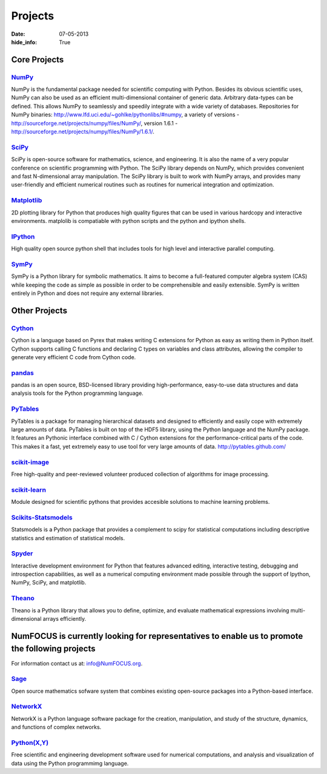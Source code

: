 Projects
########
:date: 07-05-2013
:hide_info: True

Core Projects
=============

`NumPy`_
------------
.. image:: static/images/NumPY.png
    :height: 75px

NumPy is the fundamental package needed for scientific computing with Python.
Besides its obvious scientific uses, NumPy can also be used as an efficient
multi-dimensional container of generic data. Arbitrary data-types can be
defined. This allows NumPy to seamlessly and speedily integrate with a wide
variety of databases.
Repositories for NumPy binaries:
`http://www.lfd.uci.edu/~gohlke/pythonlibs/#numpy`_,
a variety of versions - `http://sourceforge.net/projects/numpy/files/NumPy/`_,
version 1.6.1 - `http://sourceforge.net/projects/numpy/files/NumPy/1.6.1/`_.


`SciPy`_
--------
.. image:: static/images/scipy.png
    :height: 75px

SciPy is open-source software for mathematics, science, and engineering. It is
also the name of a very popular conference on scientific programming with
Python. The SciPy library depends on NumPy, which provides convenient and fast
N-dimensional array manipulation. The SciPy library is built to work with NumPy
arrays, and provides many user-friendly and efficient numerical routines such
as routines for numerical integration and optimization.

`Matplotlib`_
--------------
.. image:: static/images/matplotlib.png
    :height: 75px

2D plotting library for Python that produces high quality figures that can be
used in various hardcopy and interactive environments. matplolib is
compatiable with python scripts and the python and ipython shells.

`IPython`_
--------------
.. image:: static/images/ipython.png
    :height: 75px

High quality open source python shell that includes tools for high level and
interactive parallel computing.

`SymPy`_
------------
.. image:: static/images/SymPy2.jpg
    :height: 75px

SymPy is a Python library for symbolic mathematics. It aims to become a
full-featured computer algebra system (CAS) while keeping the code as simple as
possible in order to be comprehensible and easily extensible. SymPy is written
entirely in Python and does not require any external libraries.



Other Projects
==============

`Cython`_
-------------
.. image:: static/images/cython.png
    :height: 75px

Cython is a language based on Pyrex that makes writing C extensions for Python
as easy as writing them in Python itself. Cython supports calling C functions
and declaring C types on variables and class attributes, allowing the compiler
to generate very efficient C code from Cython code.


`pandas`_
-------------
.. image:: static/images/pandas.png
    :height: 75px

pandas is an open source, BSD-licensed library providing high-performance,
easy-to-use data structures and data analysis tools for the Python programming
language.


`PyTables`_
---------------
.. image:: static/images/logo-pytables-small.png
    :height: 75px

PyTables is a package for managing hierarchical datasets and designed to
efficiently and easily cope with extremely large amounts of data. PyTables is
built on top of the HDF5 library, using the Python language and the NumPy
package. It features an Pythonic interface combined with C / Cython extensions
for the performance-critical parts of the code.  This makes it a fast, yet
extremely easy to use tool for very large amounts of data.
http://pytables.github.com/


`scikit-image`_
-------------------
.. image:: static/images/scikitsimage.png
    :height: 75px

Free high-quality and peer-reviewed volunteer produced collection of algorithms
for image processing.

 
`scikit-learn`_
-------------------
.. image:: static/images/scikitslearn.png
    :height: 75px

Module designed for scientific pythons that provides accesible solutions to
machine learning problems.

 
`Scikits-Statsmodels`_
--------------------------
.. image:: static/images/scikits.png
    :height: 75px

Statsmodels is a Python package that provides a complement to scipy for
statistical computations including descriptive statistics and estimation of
statistical models.

 
`Spyder`_
-------------
.. image:: static/images/spyder.png
    :height: 75px

Interactive development environment for Python that features advanced editing,
interactive testing, debugging and introspection capabilities, as well as a
numerical computing environment made possible through the support of Ipython,
NumPy, SciPy, and matplotlib.

 
`Theano`_
-------------
.. image:: static/images/theano_logo_allblue_200x46.png
    :height: 75px

Theano is a Python library that allows you to define, optimize, and evaluate
mathematical expressions involving multi-dimensional arrays efficiently.


NumFOCUS is currently looking for representatives to enable us to promote the following projects
================================================================================================
For information contact us at: `info@NumFOCUS.org`_.


`Sage`_
-------
.. image:: static/images/sage.png
    :height: 75px

Open source mathematics sofware system that combines existing open-source
packages into a Python-based interface.


`NetworkX`_
------------
NetworkX is a Python language software package for the creation, manipulation,
and study of the structure, dynamics, and functions of complex networks.


`Python(X,Y)`_
---------------
.. image:: static/images/pythonxy.png
    :height: 75px

Free scientific and engineering development software used for numerical
computations, and analysis and visualization of data using the Python
programmimg language.

.. _NumPy: http://numpy.scipy.org/
.. _SciPy: http://www.scipy.org/
.. _Matplotlib: http://matplotlib.sourceforge.net/
.. _IPython: http://ipython.org/
.. _SymPy: http://SymPy.org/en/index.html

.. _`http://www.lfd.uci.edu/~gohlke/pythonlibs/#numpy`: http://www.lfd.uci.edu/~gohlke/pythonlibs/#numpy
.. _`http://sourceforge.net/projects/numpy/files/NumPy/`: http://sourceforge.net/projects/numpy/files/NumPy/
.. _`http://sourceforge.net/projects/numpy/files/NumPy/1.6.1/`: http://sourceforge.net/projects/numpy/files/NumPy/1.6.1/

.. _Cython: http://cython.org/
.. _pandas: http://pandas.pydata.org/
.. _PyTables: http://pytables.github.com/
.. _scikit-image: http://scikit-image.org/
.. _scikit-learn: http://scikit-learn.org/stable/
.. _Scikits-Statsmodels: http://scikits.appspot.com/statsmodels
.. _Spyder: http://code.google.com/p/spyderlib/
.. _Theano: http://deeplearning.net/software/theano/#

.. _info@NumFOCUS.org: mailto:info@NumFOCUS.org

.. _Sage: http://www.sagemath.org/
.. _NetworkX: http://networkx.lanl.gov/
.. _Python(X,Y): http://code.google.com/p/pythonxy/wiki/Welcome
